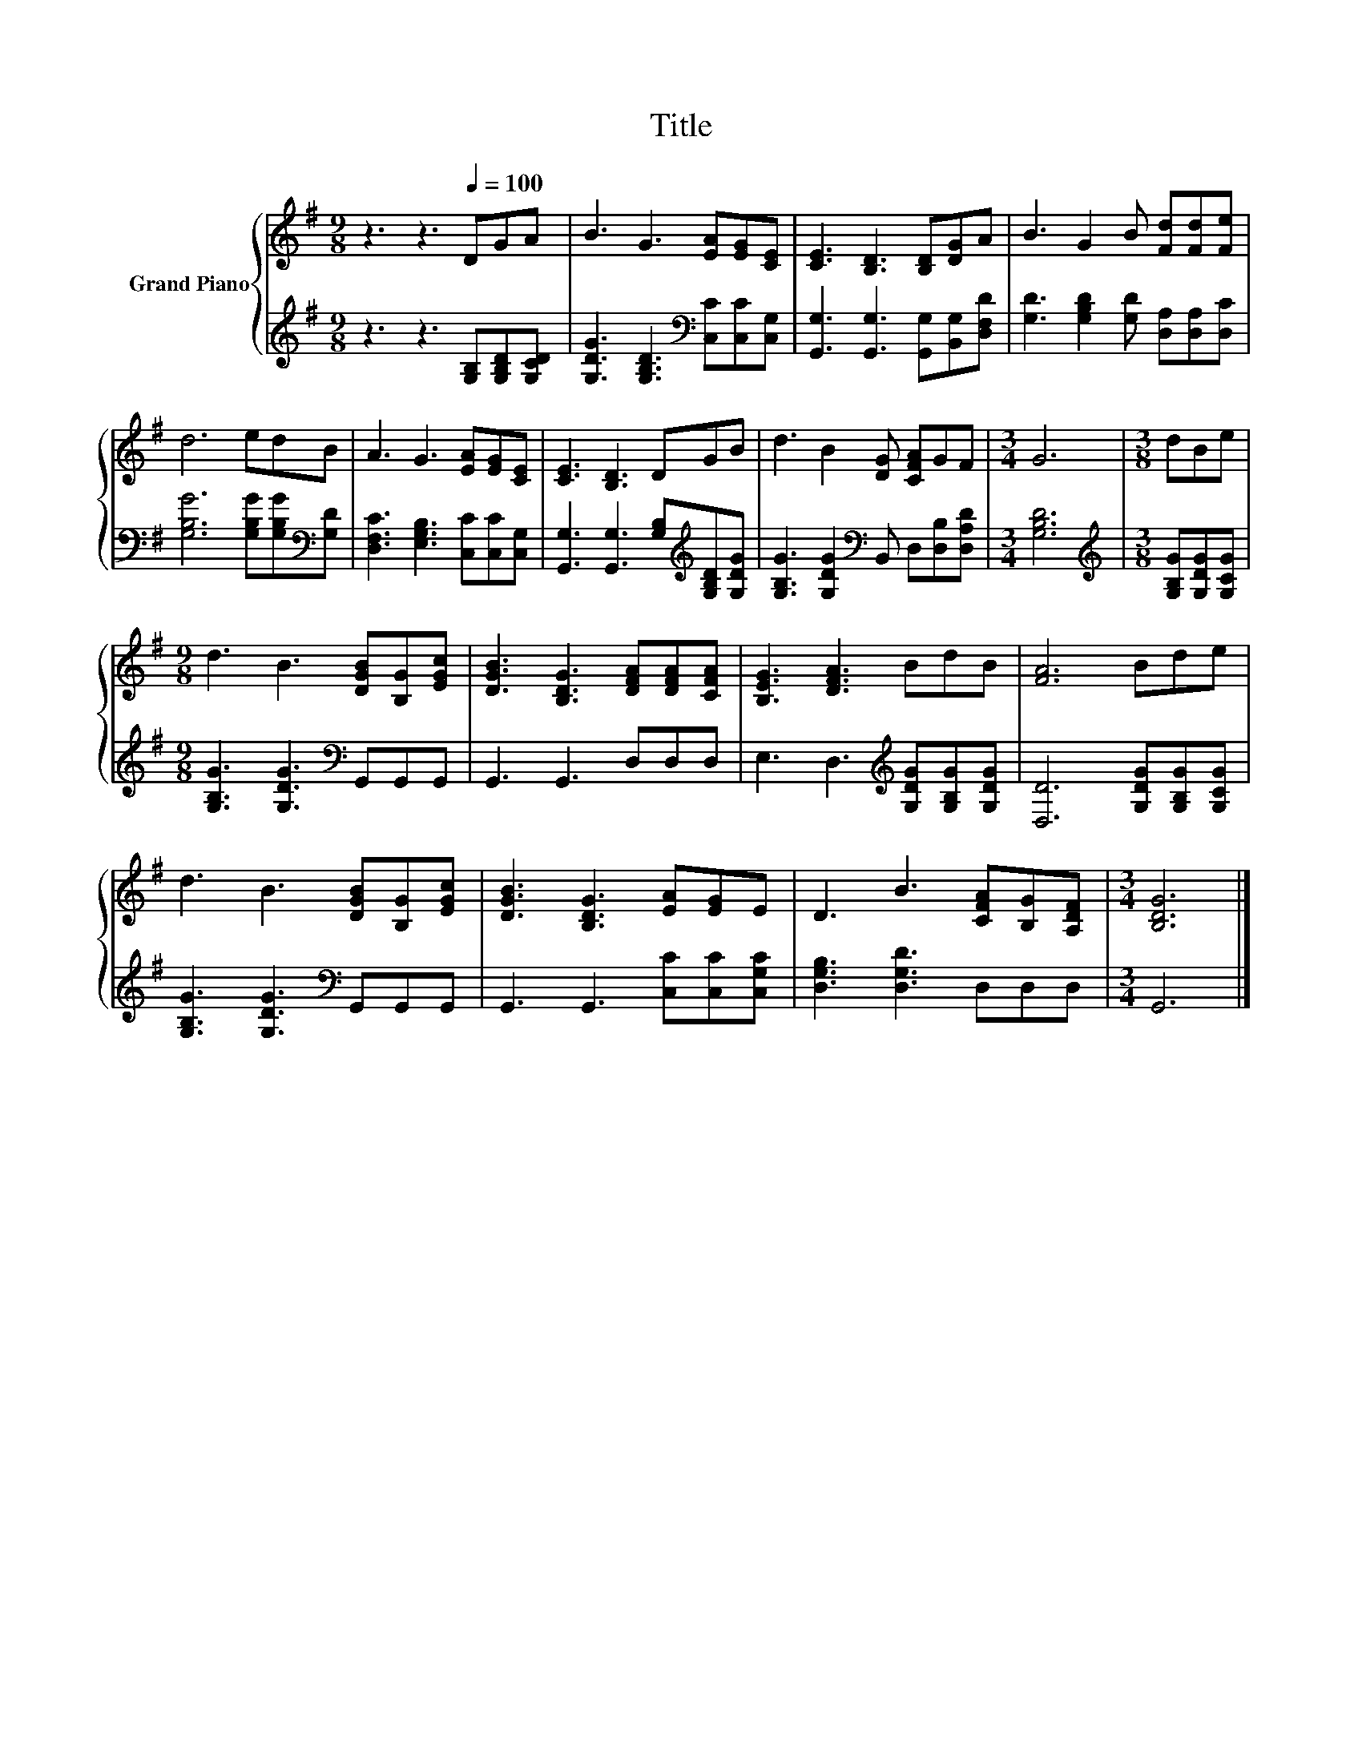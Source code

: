X:1
T:Title
%%score { 1 | 2 }
L:1/8
M:9/8
K:G
V:1 treble nm="Grand Piano"
V:2 treble 
V:1
 z3 z3[Q:1/4=100] DGA | B3 G3 [EA][EG][CE] | [CE]3 [B,D]3 [B,D][DG]A | B3 G2 B [Fd][Fd][Fe] | %4
 d6 edB | A3 G3 [EA][EG][CE] | [CE]3 [B,D]3 DGB | d3 B2 [DG] [CFA]GF |[M:3/4] G6 |[M:3/8] dBe | %10
[M:9/8] d3 B3 [DGB][B,G][EGc] | [DGB]3 [B,DG]3 [DFA][DFA][CFA] | [B,EG]3 [DFA]3 BdB | [FA]6 Bde | %14
 d3 B3 [DGB][B,G][EGc] | [DGB]3 [B,DG]3 [EA][EG]E | D3 B3 [CFA][B,G][A,DF] |[M:3/4] [B,DG]6 |] %18
V:2
 z3 z3 [G,B,][G,B,D][G,CD] | [G,DG]3 [G,B,D]3[K:bass] [C,C][C,C][C,G,] | %2
 [G,,G,]3 [G,,G,]3 [G,,G,][B,,G,][D,F,D] | [G,D]3 [G,B,D]2 [G,D] [D,A,][D,A,][D,C] | %4
 [G,B,G]6 [G,B,G][G,B,G][K:bass][G,D] | [D,F,C]3 [E,G,B,]3 [C,C][C,C][C,G,] | %6
 [G,,G,]3 [G,,G,]3 [G,B,][K:treble][G,B,D][G,DG] | [G,B,G]3 [G,DG]2[K:bass] B,, D,[D,B,][D,A,D] | %8
[M:3/4] [G,B,D]6 |[M:3/8][K:treble] [G,B,G][G,DG][G,CG] | %10
[M:9/8] [G,B,G]3 [G,DG]3[K:bass] G,,G,,G,, | G,,3 G,,3 D,D,D, | %12
 E,3 D,3[K:treble] [G,DG][G,B,G][G,DG] | [D,D]6 [G,DG][G,B,G][G,CG] | %14
 [G,B,G]3 [G,DG]3[K:bass] G,,G,,G,, | G,,3 G,,3 [C,C][C,C][C,G,C] | [D,G,B,]3 [D,G,D]3 D,D,D, | %17
[M:3/4] G,,6 |] %18

